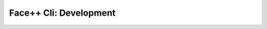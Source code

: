 ######################################
Face++ Cli: Development
######################################
